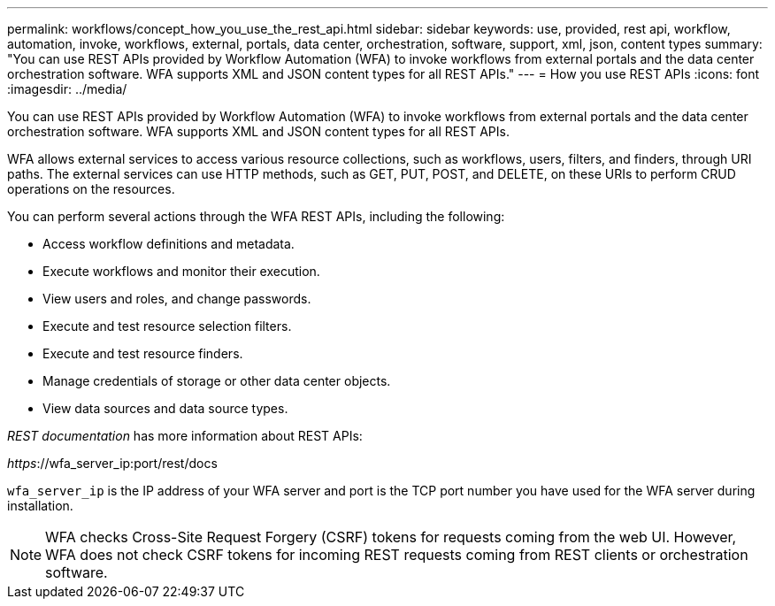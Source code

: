 ---
permalink: workflows/concept_how_you_use_the_rest_api.html
sidebar: sidebar
keywords: use, provided, rest api, workflow, automation, invoke, workflows, external, portals, data center, orchestration, software, support, xml, json, content types
summary: "You can use REST APIs provided by Workflow Automation (WFA) to invoke workflows from external portals and the data center orchestration software. WFA supports XML and JSON content types for all REST APIs."
---
= How you use REST APIs
:icons: font
:imagesdir: ../media/

[.lead]
You can use REST APIs provided by Workflow Automation (WFA) to invoke workflows from external portals and the data center orchestration software. WFA supports XML and JSON content types for all REST APIs.

WFA allows external services to access various resource collections, such as workflows, users, filters, and finders, through URI paths. The external services can use HTTP methods, such as GET, PUT, POST, and DELETE, on these URIs to perform CRUD operations on the resources.

You can perform several actions through the WFA REST APIs, including the following:

* Access workflow definitions and metadata.
* Execute workflows and monitor their execution.
* View users and roles, and change passwords.
* Execute and test resource selection filters.
* Execute and test resource finders.
* Manage credentials of storage or other data center objects.
* View data sources and data source types.

_REST documentation_ has more information about REST APIs:

_https_://wfa_server_ip:port/rest/docs

`wfa_server_ip` is the IP address of your WFA server and port is the TCP port number you have used for the WFA server during installation.

NOTE: WFA checks Cross-Site Request Forgery (CSRF) tokens for requests coming from the web UI. However, WFA does not check CSRF tokens for incoming REST requests coming from REST clients or orchestration software.

